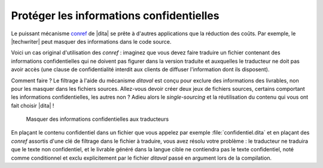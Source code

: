 .. Copyright 2011-2014 Olivier Carrère
.. Cette œuvre est mise à disposition selon les termes de la licence Creative
.. Commons Attribution - Pas d'utilisation commerciale - Partage dans les mêmes
.. conditions 4.0 international.

.. code review: no code

.. _proteger-les-informations-confidentielles:

Protéger les informations confidentielles
=========================================

Le puissant mécanisme `conref
<http://docs.oasis-open.org/dita/v1.1/OS/archspec/conref.html>`_ de |dita|
se prête à d'autres applications que la réduction des coûts. Par exemple, le
|techwriter| peut masquer des informations dans le code source.

Voici un cas original d'utilisation des *conref* : imaginez que vous devez
faire traduire un fichier contenant des informations confidentielles qui ne
doivent pas figurer dans la version traduite et auxquelles le traducteur ne doit
pas avoir accès (une clause de confidentialité interdit aux clients de diffuser
l'information dont ils disposent).

Comment faire ? Le filtrage à l'aide du mécanisme *ditaval* est conçu pour
exclure des informations des livrables, non pour les masquer dans les fichiers
sources. Allez-vous devoir créer deux jeux de fichiers sources, certains
comportant les informations confidentielles, les autres non ? Adieu alors le
*single-sourcing* et la réutilisation du contenu qui vous ont fait choisir
|dita| !

.. figure:: graphics/confidentiel.png

   Masquer des informations confidentielles aux traducteurs

En plaçant le contenu confidentiel dans un fichier que vous appelez par exemple
:file:`confidentiel.dita` et en plaçant des *conref* assortis d'une clé de
filtrage dans le fichier à traduire, vous avez résolu votre problème : le
traducteur ne traduira que le texte non confidentiel, et le livrable généré dans
la langue cible ne contiendra pas le texte confidentiel, noté comme conditionnel
et exclu explicitement par le fichier *ditaval* passé en argument lors de
la compilation.

.. text review: yes
